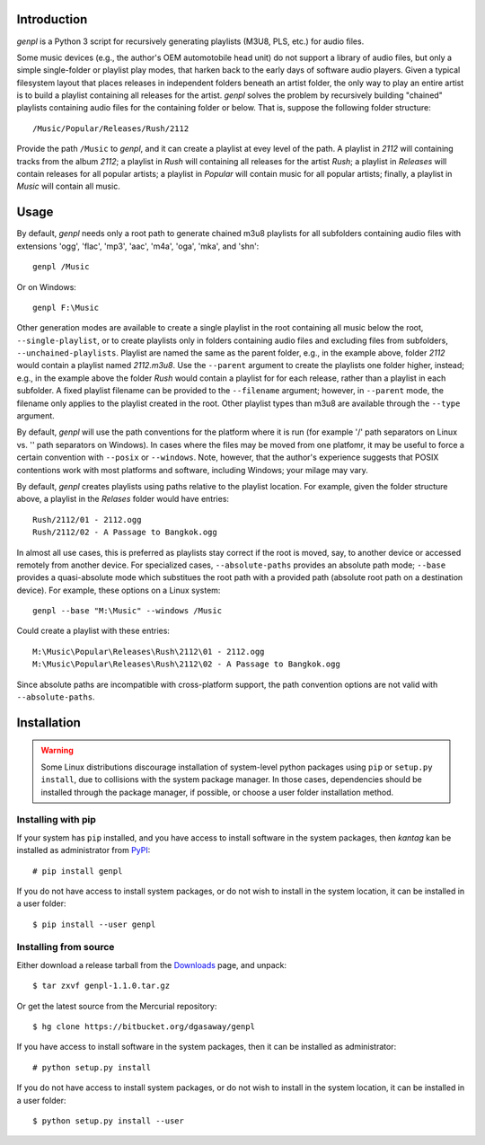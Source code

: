 Introduction
============

*genpl* is a Python 3 script for recursively generating playlists (M3U8, PLS,
etc.) for audio files.

Some music devices (e.g., the author's OEM automotobile head unit) do not 
support a library of audio files, but only a simple single-folder or playlist
play modes, that harken back to the early days of software audio players.
Given a typical filesystem layout that places releases in independent folders
beneath an artist folder, the only way to play an entire artist is to build a
playlist containing all releases for the artist.  *genpl* solves the problem
by recursively building "chained" playlists containing audio files for the
containing folder or below.  That is, suppose the following folder structure::

    /Music/Popular/Releases/Rush/2112
    
Provide the path ``/Music`` to *genpl*, and it can create a playlist at evey
level of the path.  A playlist in *2112* will containing tracks from the
album *2112*; a playlist in *Rush* will containing all releases for the
artist *Rush*; a playlist in *Releases* will contain releases for all popular
artists; a playlist in *Popular* will contain music for all popular artists;
finally, a playlist in *Music* will contain all music.

Usage
=====

By default, *genpl* needs only a root path to generate chained m3u8 playlists
for all subfolders containing audio files with extensions 'ogg', 'flac', 'mp3',
'aac', 'm4a', 'oga', 'mka', and 'shn'::

    genpl /Music

Or on Windows::

    genpl F:\Music

Other generation modes are available to create a single playlist in the root
containing all music below the root, ``--single-playlist``, or to create
playlists only in folders containing audio files and excluding files from
subfolders, ``--unchained-playlists``.  Playlist are named the same as the
parent folder, e.g., in the example above, folder *2112* would contain a
playlist named *2112.m3u8*.  Use the ``--parent`` argument to create the
playlists one folder higher, instead; e.g., in the example above the folder
*Rush* would contain a playlist for for each release, rather than a playlist in
each subfolder.  A fixed playlist filename can be provided to the
``--filename`` argument; however, in ``--parent`` mode, the filename only
applies to the playlist created in the root.  Other playlist types than m3u8
are available through the ``--type`` argument.

By default, *genpl* will use the path conventions for the platform where it is
run (for example '/' path separators on Linux vs. '\' path separators on
Windows).  In cases where the files may be moved from one platfomr, it may be
useful to force a certain convention with ``--posix`` or ``--windows``.  Note,
however, that the author's experience suggests that POSIX contentions work with
most platforms and software, including Windows; your milage may vary.

By default, *genpl* creates playlists using paths relative to the playlist
location.  For example, given the folder structure above, a playlist in the
*Relases* folder would have entries::

    Rush/2112/01 - 2112.ogg
    Rush/2112/02 - A Passage to Bangkok.ogg

In almost all use cases, this is preferred as playlists stay correct if the root
is moved, say, to another device or accessed remotely from another device.
For specialized cases, ``--absolute-paths`` provides an absolute path mode;
``--base`` provides a quasi-absolute mode which substitues the root path with a
provided path (absolute root path on a destination device).  For example, these
options on a Linux system::

    genpl --base "M:\Music" --windows /Music

Could create a playlist with these entries::

    M:\Music\Popular\Releases\Rush\2112\01 - 2112.ogg
    M:\Music\Popular\Releases\Rush\2112\02 - A Passage to Bangkok.ogg

Since absolute paths are incompatible with cross-platform support, the path
convention options are not valid with ``--absolute-paths``.

Installation
============

.. warning::

    Some Linux distributions discourage installation of system-level python
    packages using ``pip`` or ``setup.py install``, due to collisions with the
    system package manager.  In those cases, dependencies should be installed
    through the package manager, if possible, or choose a user folder
    installation method.

Installing with pip
-------------------

If your system has ``pip`` installed, and you have access to install software in
the system packages, then *kantag* kan be installed as administrator from 
`PyPI <https://pypi.python.org/pypi>`_::

    # pip install genpl

If you do not have access to install system packages, or do not wish to install
in the system location, it can be installed in a user folder::

    $ pip install --user genpl

Installing from source
----------------------

Either download a release tarball from the
`Downloads <https://bitbucket.org/dgasaway/genpl/downloads/>`_ page, and
unpack::

    $ tar zxvf genpl-1.1.0.tar.gz

Or get the latest source from the Mercurial repository::

    $ hg clone https://bitbucket.org/dgasaway/genpl

If you have access to install software in the system packages, then it can be
installed as administrator::

    # python setup.py install

If you do not have access to install system packages, or do not wish to install
in the system location, it can be installed in a user folder::

    $ python setup.py install --user

